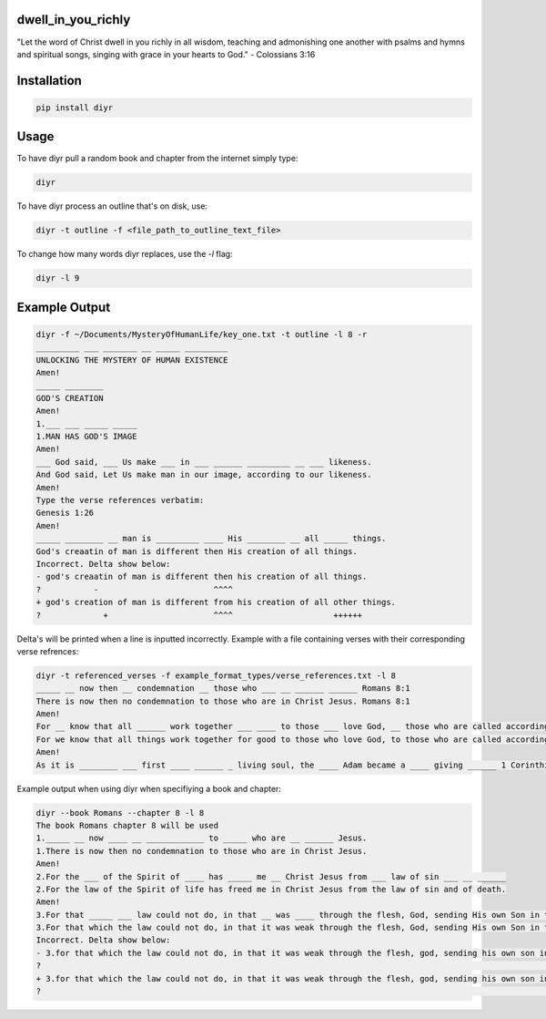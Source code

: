 dwell_in_you_richly
###################
"Let the word of Christ dwell in you richly in all wisdom, teaching and admonishing one another with psalms and hymns and spiritual songs, singing with grace in your hearts to God." - Colossians 3:16

Installation
############

.. code-block:: shell

   pip install diyr

Usage
#####

To have diyr pull a random book and chapter from the internet simply type:

.. code-block:: shell

   diyr

To have diyr process an outline that's on disk, use:

.. code-block:: shell

   diyr -t outline -f <file_path_to_outline_text_file>

To change how many words diyr replaces, use the `-l` flag:

.. code-block:: shell

   diyr -l 9

Example Output
##############

.. code-block::

   diyr -f ~/Documents/MysteryOfHumanLife/key_one.txt -t outline -l 8 -r
   _________ ___ _______ __ _____ _________
   UNLOCKING THE MYSTERY OF HUMAN EXISTENCE
   Amen!
   _____ ________
   GOD'S CREATION
   Amen!
   1.___ ___ _____ _____
   1.MAN HAS GOD'S IMAGE
   Amen!
   ___ God said, ___ Us make ___ in ___ ______ _________ __ ___ likeness.
   And God said, Let Us make man in our image, according to our likeness.
   Amen!
   Type the verse references verbatim:
   Genesis 1:26
   Amen!
   _____ ________ __ man is _________ ____ His ________ __ all _____ things.
   God's creaatin of man is different then His creation of all things. 
   Incorrect. Delta show below:
   - god's creaatin of man is different then his creation of all things.
   ?           -                        ^^^^
   + god's creation of man is different from his creation of all other things.
   ?             +                      ^^^^                     ++++++

Delta's will be printed when a line is inputted incorrectly.
Example with a file containing verses with their corresponding verse refrences:

.. code-block::

   diyr -t referenced_verses -f example_format_types/verse_references.txt -l 8
   _____ __ now then __ condemnation __ those who ___ __ ______ ______ Romans 8:1
   There is now then no condemnation to those who are in Christ Jesus. Romans 8:1
   Amen!
   For __ know that all ______ work together ___ ____ to those ___ love God, __ those who are called according __ ___ purpose, Romans 8:28
   For we know that all things work together for good to those who love God, to those who are called according to His purpose, Romans 8:28
   Amen!
   As it is ________ ___ first ____ ______ _ living soul, the ____ Adam became a ____ giving ______ 1 Corinthians 15:45

Example output when using diyr when specifiying a book and chapter:

.. code-block::

   diyr --book Romans --chapter 8 -l 8
   The book Romans chapter 8 will be used
   1._____ __ now ____ __ ____________ to _____ who are __ ______ Jesus.
   1.There is now then no condemnation to those who are in Christ Jesus.
   Amen!
   2.For the ___ of the Spirit of ____ has _____ me __ Christ Jesus from ___ law of sin ___ __ ______
   2.For the law of the Spirit of life has freed me in Christ Jesus from the law of sin and of death.
   Amen!
   3.For that _____ ___ law could not do, in that __ was ____ through the flesh, God, sending His own Son in the ________ of ___ flesh of ___ ___ concerning sin, condemned sin in the flesh,
   3.For that which the law could not do, in that it was weak through the flesh, God, sending His own Son in the likeness of the flesh of sin, and concerning sin, conmnedd sin in the flesh,
   Incorrect. Delta show below:
   - 3.for that which the law could not do, in that it was weak through the flesh, god, sending his own son in the likeness of the flesh of sin, and concerning sin, conmnedd sin in the flesh,
   ?                                                                                                                                           -                           -
   + 3.for that which the law could not do, in that it was weak through the flesh, god, sending his own son in the likeness of the flesh of sin and concerning sin, condemned sin in the flesh,
   ?                                                                                                                                                                   ++
   

